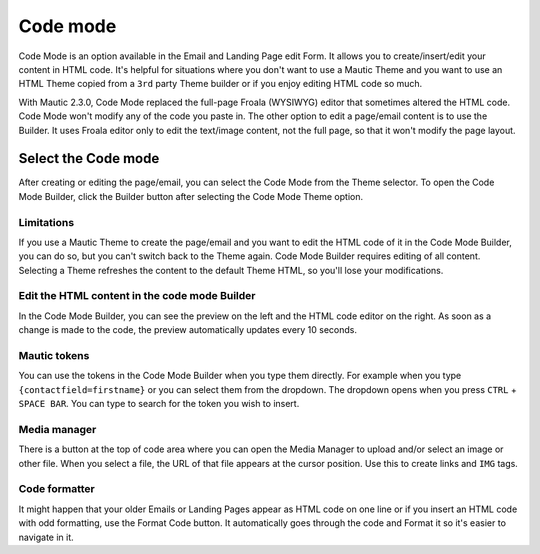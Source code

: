 .. vale off

Code mode
##########

.. vale on

Code Mode is an option available in the Email and Landing Page edit Form. It allows you to create/insert/edit your content in HTML code. It's helpful for situations where you don't want to use a Mautic Theme and you want to use an HTML Theme copied from a ``3rd`` party Theme builder or if you enjoy editing HTML code so much.

With Mautic 2.3.0, Code Mode replaced the full-page Froala (WYSIWYG) editor that sometimes altered the HTML code. Code Mode won't modify any of the code you paste in. The other option to edit a page/email content is to use the Builder. It uses Froala editor only to edit the text/image content, not the full page, so that it won't modify the page layout.

Select the Code mode
********************

After creating or editing the page/email, you can select the Code Mode from the Theme selector. To open the Code Mode Builder, click the Builder button after selecting the Code Mode Theme option.

Limitations
===========

If you use a Mautic Theme to create the page/email and you want to edit the HTML code of it in the Code Mode Builder, you can do so, but you can't switch back to the Theme again. Code Mode Builder requires editing of all content. Selecting a Theme refreshes the content to the default Theme HTML, so you'll lose your modifications.

.. image:: images/theme-list.png
    :width: 600
    :alt: Screenshot of code mode
.. vale off

Edit the HTML content in the code mode Builder
==============================================

.. vale on

In the Code Mode Builder, you can see the preview on the left and the HTML code editor on the right. As soon as a change is made to the code, the preview automatically updates every 10 seconds.

Mautic tokens
=============

You can use the tokens in the Code Mode Builder when you type them directly. For example when you type ``{contactfield=firstname}`` or you can select them from the dropdown. The dropdown opens when you press ``CTRL`` + ``SPACE BAR``. You can type to search for the token you wish to insert.

.. image:: images/code-mode-builder.png
    :width: 600
    :alt: Screenshot of Code mode builder

Media manager
=============

There is a button at the top of code area where you can open the Media Manager to upload and/or select an image or other file. When you select a file, the URL of that file appears at the cursor position. Use this to create links and ``IMG`` tags.

Code formatter
==============

It might happen that your older Emails or Landing Pages appear as HTML code on one line or if you insert an HTML code with odd formatting, use the Format Code button. It automatically goes through the code and Format it so it's easier to navigate in it.

